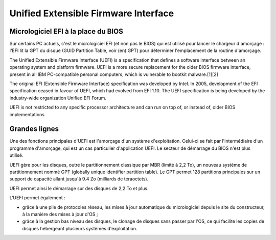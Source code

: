 ﻿

.. index::
   pair: bootloader; UEFI
   pair: bootloader; GPT (GUID partition table)


.. _UEFI:

=====================================
Unified Extensible Firmware Interface
=====================================

.. seealso::

   - https://secure.wikimedia.org/wikipedia/en/wiki/Unified_Extensible_Firmware_Interface
   - https://secure.wikimedia.org/wikipedia/fr/wiki/Extensible_Firmware_Interface


.. image:: 150px-Uefi_logo.svg.png


.. image:: 300px-Efi-simple.svg.png


Micrologiciel EFI à la place du BIOS
====================================

Sur certains PC actuels, c'est le micrologiciel EFI (et non pas le BIOS) qui est
utilisé pour lancer le chargeur d'amorçage : l'EFI lit la GPT du disque
(GUID Partition Table, voir (en) GPT) pour déterminer l'emplacement de la
routine d'amorçage.



The Unified Extensible Firmware Interface (UEFI) is a specification that defines
a software interface between an operating system and platform firmware. UEFI is
a more secure replacement for the older BIOS firmware interface, present in all
IBM PC-compatible personal computers, which is vulnerable to bootkit malware.[1][2]

The original EFI (Extensible Firmware Interface) specification was developed by
Intel. In 2005, development of the EFI specification ceased in favour of UEFI,
which had evolved from EFI 1.10. The UEFI specification is being developed by
the industry-wide organization Unified EFI Forum.

UEFI is not restricted to any specific processor architecture and can run on
top of, or instead of, older BIOS implementations


Grandes lignes
==============

Une des fonctions principales d'UEFI est l'amorçage d'un système d'exploitation.
Celui-ci se fait par l'intermédiaire d'un programme d'amorçage, qui est un cas
particulier d'application UEFI. Le secteur de démarrage du BIOS n'est plus utilisé.

UEFI gère pour les disques, outre le partitionnement classique par MBR
(limité à 2,2 To), un nouveau système de partitionnement nommé GPT (globally
unique identifier partition table). Le GPT permet 128 partitions principales sur
un support de capacité allant jusqu'à 9.4 Zo (milliards de téraoctets).

UEFI permet ainsi le démarrage sur des disques de 2,2 To et plus.

L'UEFI permet également :

- grâce à une pile de protocoles réseau, les mises à jour automatique du
  micrologiciel depuis le site du constructeur, à la manière des mises à jour d'OS ;
- grâce à la gestion bas niveau des disques, le clonage de disques sans passer
  par l'OS, ce qui facilite les copies de disques hébergeant plusieurs
  systèmes d'exploitation.
